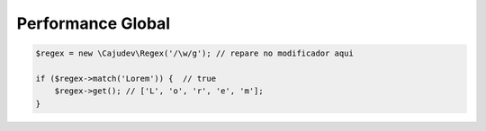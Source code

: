 ------------------
Performance Global
------------------

.. code:: php
    
    $regex = new \Cajudev\Regex('/\w/g'); // repare no modificador aqui

    if ($regex->match('Lorem')) {  // true
        $regex->get(); // ['L', 'o', 'r', 'e', 'm'];
    }